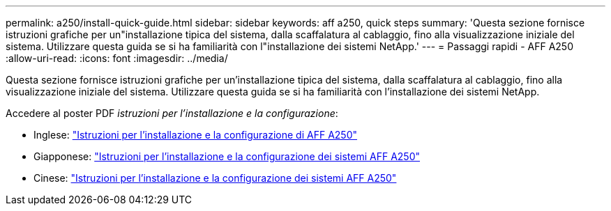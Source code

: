 ---
permalink: a250/install-quick-guide.html 
sidebar: sidebar 
keywords: aff a250,  quick steps 
summary: 'Questa sezione fornisce istruzioni grafiche per un"installazione tipica del sistema, dalla scaffalatura al cablaggio, fino alla visualizzazione iniziale del sistema. Utilizzare questa guida se si ha familiarità con l"installazione dei sistemi NetApp.' 
---
= Passaggi rapidi - AFF A250
:allow-uri-read: 
:icons: font
:imagesdir: ../media/


[role="lead"]
Questa sezione fornisce istruzioni grafiche per un'installazione tipica del sistema, dalla scaffalatura al cablaggio, fino alla visualizzazione iniziale del sistema. Utilizzare questa guida se si ha familiarità con l'installazione dei sistemi NetApp.

Accedere al poster PDF _istruzioni per l'installazione e la configurazione_:

* Inglese: link:../media/PDF/215-14949_2023_09_en-us_AFFA250_ISI.pdf["Istruzioni per l'installazione e la configurazione di AFF A250"^]
* Giapponese: https://library.netapp.com/ecm/ecm_download_file/ECMLP2874690["Istruzioni per l'installazione e la configurazione dei sistemi AFF A250"^]
* Cinese: https://library.netapp.com/ecm/ecm_download_file/ECMLP2874693["Istruzioni per l'installazione e la configurazione dei sistemi AFF A250"^]

